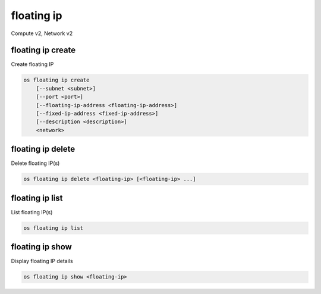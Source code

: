 ===========
floating ip
===========

Compute v2, Network v2

floating ip create
------------------

Create floating IP

.. program:: floating ip create
.. code:: bash

    os floating ip create
        [--subnet <subnet>]
        [--port <port>]
        [--floating-ip-address <floating-ip-address>]
        [--fixed-ip-address <fixed-ip-address>]
        [--description <description>]
        <network>

.. option:: --subnet <subnet>

    Subnet on which you want to create the floating IP (name or ID)
    *Network version 2 only*

.. option:: --port <port>

    Port to be associated with the floating IP (name or ID)
    *Network version 2 only*

.. option:: --floating-ip-address <floating-ip-address>

    Floating IP address
    *Network version 2 only*

.. option:: --fixed-ip-address <fixed-ip-address>

    Fixed IP address mapped to the floating IP
    *Network version 2 only*

.. option:: --description <description>

    Set floating IP description
    *Network version 2 only*

.. describe:: <network>

    Network to allocate floating IP from (name or ID)

floating ip delete
------------------

Delete floating IP(s)

.. program:: floating ip delete
.. code:: bash

    os floating ip delete <floating-ip> [<floating-ip> ...]

.. describe:: <floating-ip>

    Floating IP(s) to delete (IP address or ID)

floating ip list
----------------

List floating IP(s)

.. program:: floating ip list
.. code:: bash

    os floating ip list

floating ip show
----------------

Display floating IP details

.. program:: floating ip show
.. code:: bash

    os floating ip show <floating-ip>

.. describe:: <floating-ip>

    Floating IP to display (IP address or ID)
